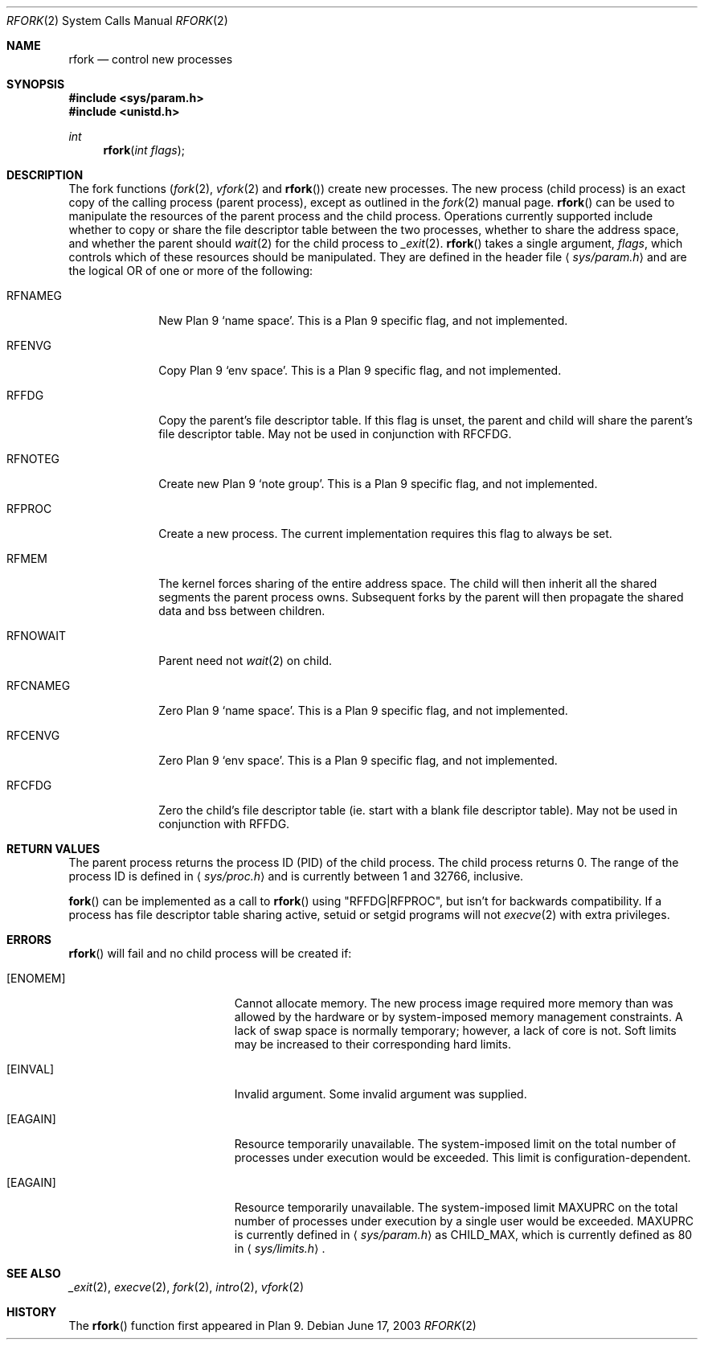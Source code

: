 .\"	$OpenBSD: rfork.2,v 1.19 2003/06/18 11:05:21 jmc Exp $
.\"
.\" Copyright (c) 2003 Jason McIntyre <jmc@openbsd.org>
.\"
.\" Permission to use, copy, modify, and distribute this software for any
.\" purpose with or without fee is hereby granted, provided that the above
.\" copyright notice and this permission notice appear in all copies.
.\"
.\" THE SOFTWARE IS PROVIDED "AS IS" AND THE AUTHOR DISCLAIMS ALL WARRANTIES
.\" WITH REGARD TO THIS SOFTWARE INCLUDING ALL IMPLIED WARRANTIES OF
.\" MERCHANTABILITY AND FITNESS. IN NO EVENT SHALL THE AUTHOR BE LIABLE FOR
.\" ANY SPECIAL, DIRECT, INDIRECT, OR CONSEQUENTIAL DAMAGES OR ANY DAMAGES
.\" WHATSOEVER RESULTING FROM LOSS OF USE, DATA OR PROFITS, WHETHER IN AN
.\" ACTION OF CONTRACT, NEGLIGENCE OR OTHER TORTIOUS ACTION, ARISING OUT OF
.\" OR IN CONNECTION WITH THE USE OR PERFORMANCE OF THIS SOFTWARE.
.\"
.Dd June 17, 2003
.Dt RFORK 2
.Os
.Sh NAME
.Nm rfork
.Nd control new processes
.Sh SYNOPSIS
.Fd #include <sys/param.h>
.Fd #include <unistd.h>
.Ft int
.Fn rfork "int flags"
.Sh DESCRIPTION
The fork functions
.Pf ( Xr fork 2 ,
.Xr vfork 2
and
.Fn rfork )
create new processes.
The new process (child process) is an exact copy of the calling process
(parent process), except as outlined in the
.Xr fork 2
manual page.
.Fn rfork
can be used to manipulate the resources of the parent process and the
child process.
Operations currently supported include whether to copy or share the file
descriptor table between the two processes, whether to share the address
space, and whether the parent should
.Xr wait 2
for the child process to
.Xr _exit 2 .
.Fn rfork
takes a single argument,
.Fa flags ,
which controls which of these resources should be manipulated.
They are defined in the header file
.Aq Pa sys/param.h
and are the logical OR of one or more of the following:
.Pp
.Bl -tag -width "RFNOWAIT"
.It Dv RFNAMEG
New Plan 9
.Sq name space .
This is a Plan 9 specific flag, and not implemented.
.It Dv RFENVG
Copy Plan 9
.Sq env space .
This is a Plan 9 specific flag, and not implemented.
.It Dv RFFDG
Copy the parent's file descriptor table.
If this flag is unset, the parent and child will share the parent's
file descriptor table.
May not be used in conjunction with
.Dv RFCFDG .
.It Dv RFNOTEG
Create new Plan 9
.Sq note group .
This is a Plan 9 specific flag, and not implemented.
.It Dv RFPROC
Create a new process.
The current implementation requires this flag to always be set.
.It Dv RFMEM
The kernel forces sharing of the entire address space.
The child will then inherit all the shared segments the parent process owns.
Subsequent forks by the parent will then propagate the shared
data and bss between children.
.It Dv RFNOWAIT
Parent need not
.Xr wait 2
on child.
.It Dv RFCNAMEG
Zero Plan 9
.Sq name space .
This is a Plan 9 specific flag, and not implemented.
.It Dv RFCENVG
Zero Plan 9
.Sq env space .
This is a Plan 9 specific flag, and not implemented.
.It Dv RFCFDG
Zero the child's file descriptor table (ie. start with a blank file
descriptor table).
May not be used in conjunction with
.Dv RFFDG .
.El
.Sh RETURN VALUES
The parent process returns the process ID (PID) of the child process.
The child process returns 0.
The range of the process ID is defined in
.Aq Pa sys/proc.h
and is currently between 1 and 32766, inclusive.
.Pp
.Fn fork
can be implemented as a call to
.Fn rfork
using "RFFDG|RFPROC", but isn't for backwards compatibility.
If a process has file descriptor table sharing active, setuid or setgid
programs will not
.Xr execve 2
with extra privileges.
.Sh ERRORS
.Fn rfork
will fail and no child process will be created if:
.Bl -tag -width Er
.It Bq Er ENOMEM
Cannot allocate memory.
The new process image required more memory than was allowed by the hardware or
by system-imposed memory management constraints.
A lack of swap space is normally temporary; however, a lack of core is not.
Soft limits may be increased to their corresponding hard limits.
.It Bq Er EINVAL
Invalid argument.
Some invalid argument was supplied.
.It Bq Er EAGAIN
Resource temporarily unavailable.
The system-imposed limit on the total
number of processes under execution would be exceeded.
This limit is configuration-dependent.
.It Bq Er EAGAIN
Resource temporarily unavailable.
The system-imposed limit
.Dv MAXUPRC
on the total number of processes under execution by a single user would be
exceeded.
.Dv MAXUPRC
is currently defined in
.Aq Pa sys/param.h
as
.Dv CHILD_MAX ,
which is currently defined as 80 in
.Aq Pa sys/limits.h .
.El
.Sh SEE ALSO
.Xr _exit 2 ,
.Xr execve 2 ,
.Xr fork 2 ,
.Xr intro 2 ,
.Xr vfork 2
.Sh HISTORY
The
.Fn rfork
function first appeared in Plan 9.
